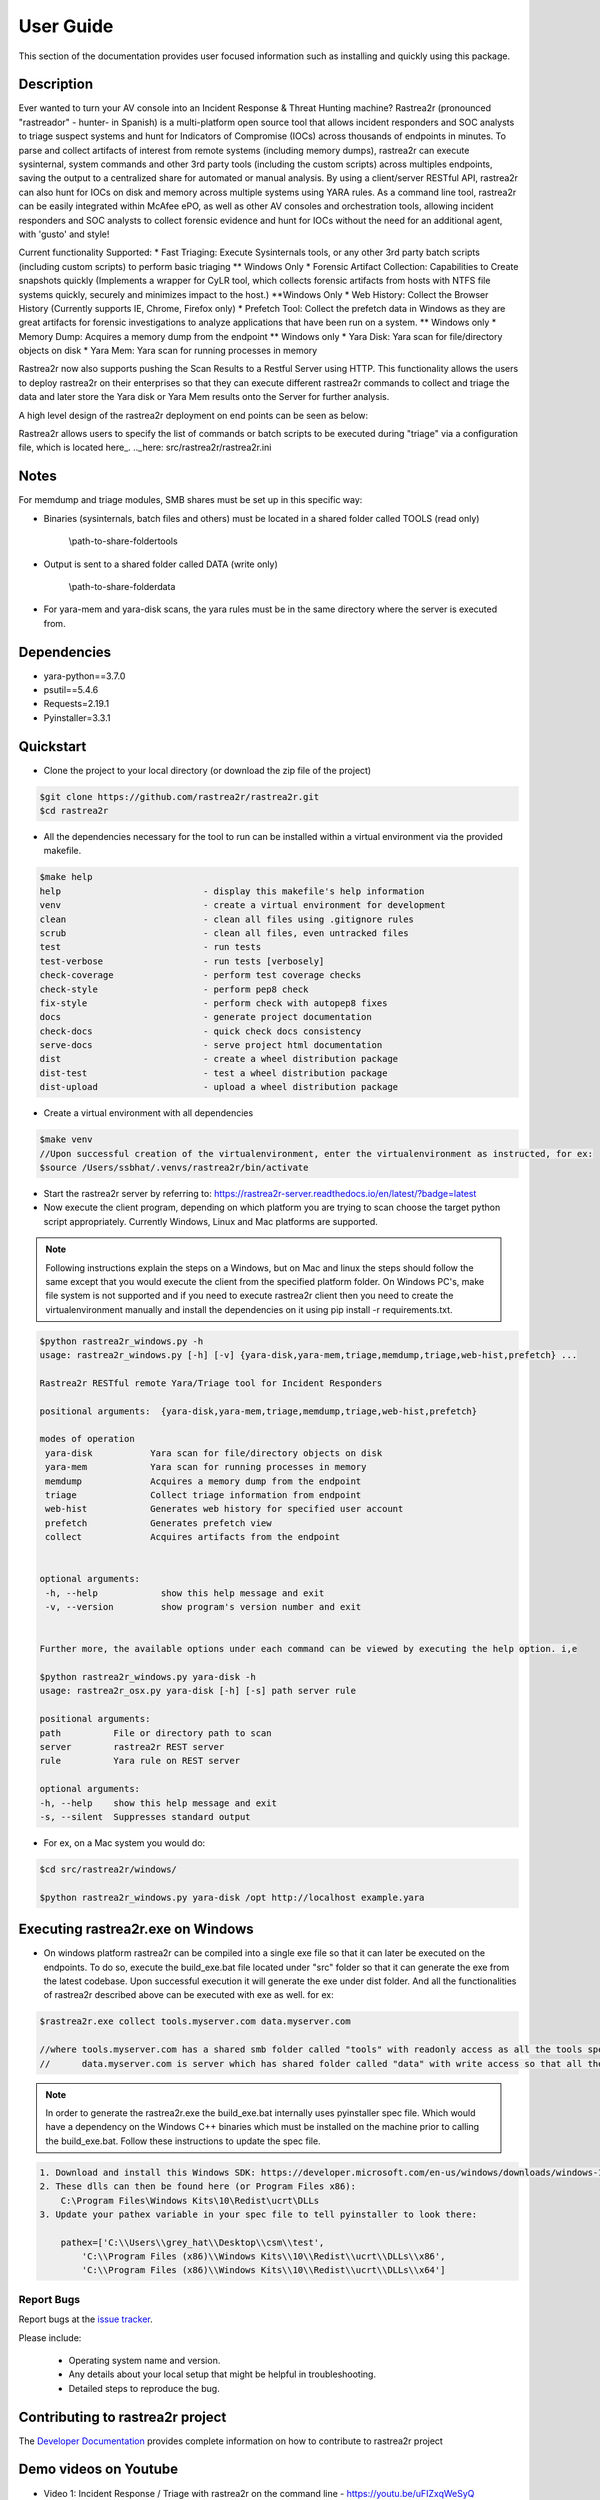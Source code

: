 User Guide
##########

.. image:: https://github.com/rastrea2r/rastrea2r/blob/master/logo.png
   :align: center
   :alt: logo

.. image:: https://travis-ci.org/rastrea2r/rastrea2r.svg?branch=master
   :target: https://travis-ci.org/rastrea2r/rastrea2r.svg?branch=master
   :alt: travis-ci for master branch

.. image:: https://readthedocs.org/projects/rastrea2r/badge/?version=latest
   :target: http://rastrea2r.readthedocs.io/en/latest/?badge=latest
   :alt: Documentation Status

.. image:: http://www.repostatus.org/badges/1.1.0/active.svg
   :alt: Project Status: Active - The project has reached a stable, usable state and is being actively developed.
   :target: http://www.repostatus.org/#active

.. image:: https://github.com/toolswatch/badges/blob/master/arsenal/usa/2018.svg
   :alt: Black Hat Arsenal 2018
   :target: https://www.blackhat.com/us-18/arsenal/schedule/index.html#rastrea2r-reloaded-collecting-38-hunting-for-iocs-with-gusto-and-style-12103
   
This section of the documentation provides user focused information such as
installing and quickly using this package.

.. _install-guide-label:


Description
-----------

Ever wanted to turn your AV console into an Incident Response & Threat Hunting machine? Rastrea2r (pronounced "rastreador" - hunter- in Spanish) is a multi-platform open source tool that allows incident responders and SOC analysts to triage suspect systems and hunt for Indicators of Compromise (IOCs) across thousands of endpoints in minutes. To parse and collect artifacts of interest from remote systems (including memory dumps), rastrea2r can execute sysinternal, system commands and other 3rd party tools (including the custom scripts) across multiples endpoints, saving the output to a centralized share for automated or manual analysis. By using a client/server RESTful API, rastrea2r can also hunt for IOCs on disk and memory across multiple systems using YARA rules. As a command line tool, rastrea2r can be easily integrated within McAfee ePO, as well as other AV consoles and orchestration tools, allowing incident responders and SOC analysts to collect forensic evidence and hunt for IOCs without the need for an additional agent, with 'gusto' and style!

Current functionality Supported:
* Fast Triaging: Execute Sysinternals tools, or any other 3rd party batch scripts (including custom scripts) to perform basic triaging ** Windows Only
* Forensic Artifact Collection: Capabilities to Create snapshots quickly (Implements a wrapper for CyLR tool, which collects forensic artifacts from hosts with NTFS file systems quickly, securely and minimizes impact to the host.) **Windows Only
* Web History: Collect the Browser History (Currently supports IE, Chrome, Firefox only)
* Prefetch Tool: Collect the prefetch data in Windows as they are great artifacts for forensic investigations to analyze applications that have been run on a system. ** Windows only
* Memory Dump: Acquires a memory dump from the endpoint ** Windows only
* Yara Disk: Yara scan for file/directory objects on disk
* Yara Mem: Yara scan for running processes in memory

Rastrea2r now also supports pushing the Scan Results to a Restful Server using HTTP. This functionality allows the users to deploy rastrea2r on their enterprises so that they can execute different rastrea2r commands to collect and triage the data and later store the Yara disk or Yara Mem results onto the Server for further analysis.

A high level design of the rastrea2r deployment on end points can be seen as below:

.. image:: docs/Images/Deploy_Rastrea2r.jpg
    :width: 200px
    :align: center
    :height: 100px
    :alt: Rastrea2r end point deployment

Rastrea2r allows users to specify the list of commands or batch scripts to be executed during "triage" via a configuration file, which is located here_.
.._here: src/rastrea2r/rastrea2r.ini

Notes
-----

For memdump and triage modules, SMB shares must be set up in this specific way:

* Binaries (sysinternals, batch files and others) must be located in a shared folder called TOOLS (read only)

      \\path-to-share-foldertools

* Output is sent to a shared folder called DATA (write only)

     \\path-to-share-folderdata

* For yara-mem and yara-disk scans, the yara rules must be in the same directory where the server is executed from.


Dependencies
------------
* yara-python==3.7.0
* psutil==5.4.6
* Requests=2.19.1
* Pyinstaller=3.3.1

Quickstart
----------

* Clone the project to your local directory (or download the zip file of the project)

.. code-block:: console

    $git clone https://github.com/rastrea2r/rastrea2r.git
    $cd rastrea2r

* All the dependencies necessary for the tool to run can be installed within a virtual environment via the provided makefile.

.. code-block:: console

    $make help
    help                           - display this makefile's help information
    venv                           - create a virtual environment for development
    clean                          - clean all files using .gitignore rules
    scrub                          - clean all files, even untracked files
    test                           - run tests
    test-verbose                   - run tests [verbosely]
    check-coverage                 - perform test coverage checks
    check-style                    - perform pep8 check
    fix-style                      - perform check with autopep8 fixes
    docs                           - generate project documentation
    check-docs                     - quick check docs consistency
    serve-docs                     - serve project html documentation
    dist                           - create a wheel distribution package
    dist-test                      - test a wheel distribution package
    dist-upload                    - upload a wheel distribution package

* Create a virtual environment with all dependencies

.. code-block:: console

    $make venv
    //Upon successful creation of the virtualenvironment, enter the virtualenvironment as instructed, for ex:
    $source /Users/ssbhat/.venvs/rastrea2r/bin/activate


* Start the rastrea2r server by referring to: https://rastrea2r-server.readthedocs.io/en/latest/?badge=latest


* Now execute the client program, depending on which platform you are trying to scan choose the target python script appropriately. Currently Windows, Linux and Mac platforms are supported.




.. note:: Following instructions explain the steps on a Windows, but on Mac and linux the steps should follow the same except that you would execute the client from the specified platform folder.
          On Windows PC's, make file system is not supported and if you need to execute rastrea2r client then you need to create the virtualenvironment manually and install the dependencies on it
          using pip install -r requirements.txt.

.. code-block:: console

   $python rastrea2r_windows.py -h
   usage: rastrea2r_windows.py [-h] [-v] {yara-disk,yara-mem,triage,memdump,triage,web-hist,prefetch} ...

   Rastrea2r RESTful remote Yara/Triage tool for Incident Responders

   positional arguments:  {yara-disk,yara-mem,triage,memdump,triage,web-hist,prefetch}

   modes of operation
    yara-disk           Yara scan for file/directory objects on disk
    yara-mem            Yara scan for running processes in memory
    memdump             Acquires a memory dump from the endpoint
    triage              Collect triage information from endpoint
    web-hist            Generates web history for specified user account
    prefetch            Generates prefetch view
    collect             Acquires artifacts from the endpoint


   optional arguments:
    -h, --help            show this help message and exit
    -v, --version         show program's version number and exit


   Further more, the available options under each command can be viewed by executing the help option. i,e

   $python rastrea2r_windows.py yara-disk -h
   usage: rastrea2r_osx.py yara-disk [-h] [-s] path server rule

   positional arguments:
   path          File or directory path to scan
   server        rastrea2r REST server
   rule          Yara rule on REST server

   optional arguments:
   -h, --help    show this help message and exit
   -s, --silent  Suppresses standard output


* For ex, on a Mac system you would do:

.. code-block:: console

   $cd src/rastrea2r/windows/

   $python rastrea2r_windows.py yara-disk /opt http://localhost example.yara


Executing rastrea2r.exe on Windows
----------------------------------

* On windows platform rastrea2r can be compiled into a single exe file so that it can later be executed on the endpoints. To do so, execute the build_exe.bat file located under "src" folder so that it can generate the exe from the latest codebase. Upon successful execution it will generate the exe under dist folder. And all the functionalities of rastrea2r described above can be executed with exe as well. for ex:

.. code-block:: console

    $rastrea2r.exe collect tools.myserver.com data.myserver.com   

    //where tools.myserver.com has a shared smb folder called "tools" with readonly access as all the tools specified in the rastrea2r.ini must be present in this tools folder prior to executing the commands 
    //      data.myserver.com is server which has shared folder called "data" with write access so that all the results from the rastrea2r command can be placed here.


.. note:: 
    In order to generate the rastrea2r.exe the build_exe.bat internally uses pyinstaller spec file. Which would have a dependency on the Windows C++ binaries which must be installed on the machine prior to calling the build_exe.bat. Follow these instructions to update the spec file.

.. code-block:: console

    1. Download and install this Windows SDK: https://developer.microsoft.com/en-us/windows/downloads/windows-10-sdk
    2. These dlls can then be found here (or Program Files x86):
        C:\Program Files\Windows Kits\10\Redist\ucrt\DLLs
    3. Update your pathex variable in your spec file to tell pyinstaller to look there:
        
        pathex=['C:\\Users\\grey_hat\\Desktop\\csm\\test', 
            'C:\\Program Files (x86)\\Windows Kits\\10\\Redist\\ucrt\\DLLs\\x86',
            'C:\\Program Files (x86)\\Windows Kits\\10\\Redist\\ucrt\\DLLs\\x64']



Report Bugs
===========

Report bugs at the `issue tracker <https://github.com/ssbhat/rastrea2r/issues>`_.

Please include:

  - Operating system name and version.
  - Any details about your local setup that might be helpful in troubleshooting.
  - Detailed steps to reproduce the bug.



Contributing to rastrea2r project
---------------------------------

The `Developer Documentation <http://rastrea2r.readthedocs.io>`_ provides complete information on how to contribute to rastrea2r project


Demo videos on Youtube
----------------------
* Video 1: Incident Response / Triage with rastrea2r on the command line - https://youtu.be/uFIZxqWeSyQ

* Video 2: Remote Yara scans with rastrea2r on the command line - https://youtu.be/cnY1yEslirw

* Video 3: Using rastrea2r with McAfee ePO - Client Tasks & Execution - https://youtu.be/jB17uLtu45Y


Presentations
-------------

* rastrea2r at BlackHat Arsenal 2016 (check PDF for documentation on usage and examples) https://www.blackhat.com/us-16/arsenal.html#rastrea2r
   https://github.com/aboutsecurity/Talks-and-Presentations/blob/master/Ismael_Valenzuela-Hunting_for_IOCs_rastrea2r-BH_Arsenal_2016.pdf

* Recording of talk on rastrea2r at the SANS Threat Hunting Summit 2016
       https://www.youtube.com/watch?v=0PvBsL6KKfA&feature=youtu.be&a

Credits & References
--------------------

* To Robert Gresham Jr. (@rwgresham) and Ryan O'Connor (@_remixed) for their contributions to the Triage module. Thanks folks!

* To Ricardo Dias for the idea of using a REST server and his great paper on how to use Python and Yara with McAfee ePO: http://www.sans.org/reading-room/whitepapers/forensics/intelligence-driven-incident-response-yara-35542

